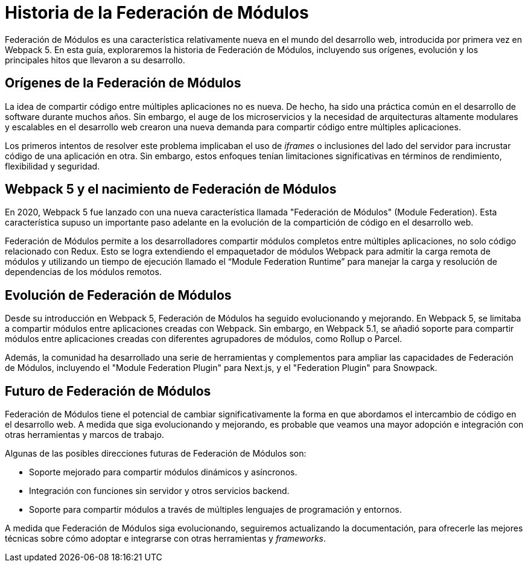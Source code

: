 = Historia de la Federación de Módulos

Federación de Módulos es una característica relativamente nueva en el mundo del desarrollo web, introducida por primera vez en Webpack 5. En esta guía, exploraremos la historia de Federación de Módulos, incluyendo sus orígenes, evolución y los principales hitos que llevaron a su desarrollo.

== Orígenes de la Federación de Módulos

La idea de compartir código entre múltiples aplicaciones no es nueva. De hecho, ha sido una práctica común en el desarrollo de software durante muchos años. Sin embargo, el auge de los microservicios y la necesidad de arquitecturas altamente modulares y escalables en el desarrollo web crearon una nueva demanda para compartir código entre múltiples aplicaciones.

Los primeros intentos de resolver este problema implicaban el uso de _iframes_ o inclusiones del lado del servidor para incrustar código de una aplicación en otra. Sin embargo, estos enfoques tenían limitaciones significativas en términos de rendimiento, flexibilidad y seguridad.

== Webpack 5 y el nacimiento de Federación de Módulos

En 2020, Webpack 5 fue lanzado con una nueva característica llamada "Federación de Módulos" (Module Federation). Esta característica supuso un importante paso adelante en la evolución de la compartición de código en el desarrollo web.

Federación de Módulos permite a los desarrolladores compartir módulos completos entre múltiples aplicaciones, no solo código relacionado con Redux. Esto se logra extendiendo el empaquetador de módulos Webpack para admitir la carga remota de módulos y utilizando un tiempo de ejecución llamado el “Module Federation Runtime” para manejar la carga y resolución de dependencias de los módulos remotos.

== Evolución de Federación de Módulos

Desde su introducción en Webpack 5, Federación de Módulos
ha seguido evolucionando y mejorando. En Webpack 5, se limitaba a compartir módulos entre aplicaciones creadas con Webpack. Sin embargo, en Webpack 5.1, se añadió soporte para compartir módulos entre aplicaciones creadas con diferentes agrupadores de módulos, como Rollup o Parcel.

Además, la comunidad ha desarrollado una serie de herramientas y complementos para ampliar las capacidades de Federación de Módulos, incluyendo el "Module Federation Plugin" para Next.js, y el "Federation Plugin" para Snowpack.

== Futuro de Federación de Módulos

Federación de Módulos tiene el potencial de cambiar significativamente la forma en que abordamos el intercambio de código en el desarrollo web. A medida que siga evolucionando y mejorando, es probable que veamos una mayor adopción e integración con otras herramientas y marcos de trabajo.

Algunas de las posibles direcciones futuras de Federación de Módulos son:

- Soporte mejorado para compartir módulos dinámicos y asíncronos.
- Integración con funciones sin servidor y otros servicios backend.
- Soporte para compartir módulos a través de múltiples lenguajes de programación y entornos.

A medida que Federación de Módulos siga evolucionando, seguiremos actualizando la documentación, para ofrecerle las mejores técnicas sobre cómo adoptar e integrarse con otras herramientas y _frameworks_.
